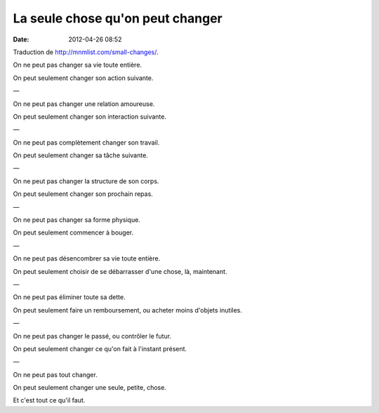 La seule chose qu'on peut changer
#################################
:date: 2012-04-26 08:52

Traduction de http://mnmlist.com/small-changes/.

On ne peut pas changer sa vie toute entière.

On peut seulement changer son action suivante.

—

On ne peut pas changer une relation amoureuse.

On peut seulement changer son interaction suivante.

—

On ne peut pas complètement changer son travail.

On peut seulement changer sa tâche suivante.

—

On ne peut pas changer la structure de son corps.

On peut seulement changer son prochain repas.

—

On ne peut pas changer sa forme physique.

On peut seulement commencer à bouger.

—

On ne peut pas désencombrer sa vie toute entière.

On peut seulement choisir de se débarrasser d'une chose, là, maintenant.

—

On ne peut pas éliminer toute sa dette.

On peut seulement faire un remboursement, ou acheter moins d'objets inutiles.

—

On ne peut pas changer le passé, ou contrôler le futur.

On peut seulement changer ce qu'on fait à l'instant présent.

—

On ne peut pas tout changer.

On peut seulement changer une seule, petite, chose.

Et c'est tout ce qu'il faut.
